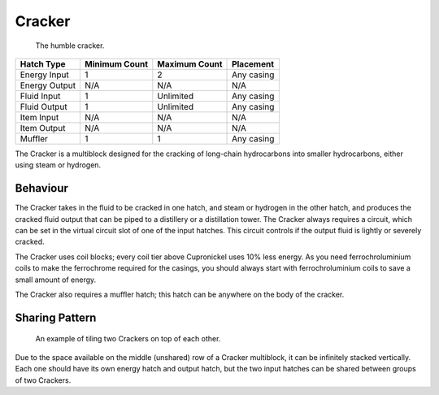 .. _multiblock-cracker:

Cracker
=======

.. figure:: screenshots/cracker.webp

    The humble cracker.

+---------------+---------------+---------------+------------+
| Hatch Type    | Minimum Count | Maximum Count | Placement  |
+===============+===============+===============+============+
| Energy Input  | 1             | 2             | Any casing |
+---------------+---------------+---------------+------------+
| Energy Output | N/A           | N/A           | N/A        |
+---------------+---------------+---------------+------------+
| Fluid Input   | 1             | Unlimited     | Any casing |
+---------------+---------------+---------------+------------+
| Fluid Output  | 1             | Unlimited     | Any casing |
+---------------+---------------+---------------+------------+
| Item Input    | N/A           | N/A           | N/A        |
+---------------+---------------+---------------+------------+
| Item Output   | N/A           | N/A           | N/A        |
+---------------+---------------+---------------+------------+
| Muffler       | 1             | 1             | Any casing |
+---------------+---------------+---------------+------------+

The Cracker is a multiblock designed for the cracking of long-chain hydrocarbons into smaller
hydrocarbons, either using steam or hydrogen.

Behaviour
---------

The Cracker takes in the fluid to be cracked in one hatch, and steam or hydrogen in the other
hatch, and produces the cracked fluid output that can be piped to a distillery or a distillation
tower. The Cracker always requires a circuit, which can be set in the virtual circuit slot of one
of the input hatches. This circuit controls if the output fluid is lightly or severely cracked.

The Cracker uses coil blocks; every coil tier above Cupronickel uses 10% less energy. As you need
ferrochroluminium coils to make the ferrochrome required for the casings, you should always start
with ferrochroluminium coils to save a small amount of energy.

The Cracker also requires a muffler hatch; this hatch can be anywhere on the body of the cracker.

Sharing Pattern
---------------

.. figure:: screenshots/cracker-shared.webp

    An example of tiling two Crackers on top of each other.

Due to the space available on the middle (unshared) row of a Cracker multiblock, it can be 
infinitely stacked vertically. Each one should have its own energy hatch and output hatch, but
the two input hatches can be shared between groups of two Crackers.
